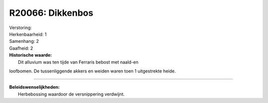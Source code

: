 R20066: Dikkenbos
=================

| Verstoring:

| Herkenbaarheid: 1

| Samenhang: 2

| Gaafheid: 2

| **Historische waarde:**
|  Dit alluvium was ten tijde van Ferraris bebost met naald-en
loofbomen. De tussenliggende akkers en weiden waren toen 1 uitgestrekte
heide.

--------------

| **Beleidswenselijkheden:**
|  Herbebossing waardoor de versnippering verdwijnt.

